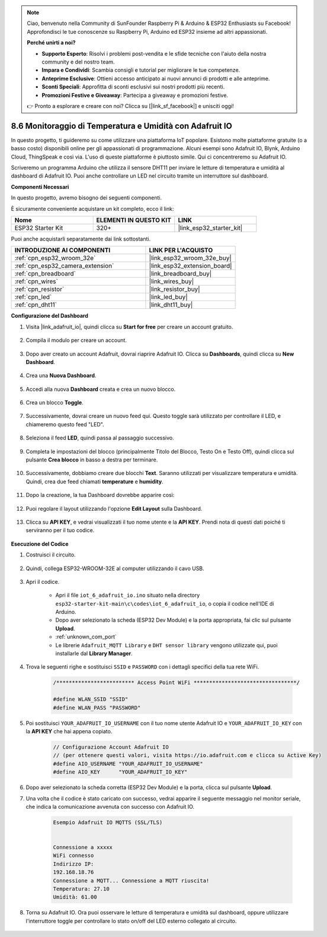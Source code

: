 .. note::

    Ciao, benvenuto nella Community di SunFounder Raspberry Pi & Arduino & ESP32 Enthusiasts su Facebook! Approfondisci le tue conoscenze su Raspberry Pi, Arduino ed ESP32 insieme ad altri appassionati.

    **Perché unirti a noi?**

    - **Supporto Esperto**: Risolvi i problemi post-vendita e le sfide tecniche con l'aiuto della nostra community e del nostro team.
    - **Impara e Condividi**: Scambia consigli e tutorial per migliorare le tue competenze.
    - **Anteprime Esclusive**: Ottieni accesso anticipato ai nuovi annunci di prodotti e alle anteprime.
    - **Sconti Speciali**: Approfitta di sconti esclusivi sui nostri prodotti più recenti.
    - **Promozioni Festive e Giveaway**: Partecipa a giveaway e promozioni festive.

    👉 Pronto a esplorare e creare con noi? Clicca su [|link_sf_facebook|] e unisciti oggi!

.. _ar_adafruit_io:

8.6 Monitoraggio di Temperatura e Umidità con Adafruit IO
=============================================================

In questo progetto, ti guideremo su come utilizzare una piattaforma IoT popolare. Esistono molte piattaforme gratuite (o a basso costo) disponibili online per gli appassionati di programmazione. Alcuni esempi sono Adafruit IO, Blynk, Arduino Cloud, ThingSpeak e così via. L'uso di queste piattaforme è piuttosto simile. Qui ci concentreremo su Adafruit IO.

Scriveremo un programma Arduino che utilizza il sensore DHT11 per inviare le letture di temperatura e umidità al dashboard di Adafruit IO. Puoi anche controllare un LED nel circuito tramite un interruttore sul dashboard.

**Componenti Necessari**

In questo progetto, avremo bisogno dei seguenti componenti. 

È sicuramente conveniente acquistare un kit completo, ecco il link: 

.. list-table::
    :widths: 20 20 20
    :header-rows: 1

    *   - Nome	
        - ELEMENTI IN QUESTO KIT
        - LINK
    *   - ESP32 Starter Kit
        - 320+
        - |link_esp32_starter_kit|

Puoi anche acquistarli separatamente dai link sottostanti.

.. list-table::
    :widths: 30 20
    :header-rows: 1

    *   - INTRODUZIONE AI COMPONENTI
        - LINK PER L'ACQUISTO

    *   - :ref:`cpn_esp32_wroom_32e`
        - |link_esp32_wroom_32e_buy|
    *   - :ref:`cpn_esp32_camera_extension`
        - |link_esp32_extension_board|
    *   - :ref:`cpn_breadboard`
        - |link_breadboard_buy|
    *   - :ref:`cpn_wires`
        - |link_wires_buy|
    *   - :ref:`cpn_resistor`
        - |link_resistor_buy|
    *   - :ref:`cpn_led`
        - |link_led_buy|
    *   - :ref:`cpn_dht11`
        - |link_dht11_buy|

**Configurazione del Dashboard**

#. Visita |link_adafruit_io|, quindi clicca su **Start for free** per creare un account gratuito.

    .. image:: img/sp230516_102503.png

#. Compila il modulo per creare un account.

    .. image:: img/sp230516_102629.png

#. Dopo aver creato un account Adafruit, dovrai riaprire Adafruit IO. Clicca su **Dashboards**, quindi clicca su **New Dashboard**.

    .. image:: img/sp230516_103347.png

#. Crea una **Nuova Dashboard**.

    .. image:: img/sp230516_103744.png

#. Accedi alla nuova **Dashboard** creata e crea un nuovo blocco.

    .. image:: img/sp230516_104234.png

#. Crea un blocco **Toggle**.

    .. image:: img/sp230516_105727.png

#. Successivamente, dovrai creare un nuovo feed qui. Questo toggle sarà utilizzato per controllare il LED, e chiameremo questo feed "LED".

    .. image:: img/sp230516_105641.png

#. Seleziona il feed **LED**, quindi passa al passaggio successivo.

    .. image:: img/sp230516_105925.png

#. Completa le impostazioni del blocco (principalmente Titolo del Blocco, Testo On e Testo Off), quindi clicca sul pulsante **Crea blocco** in basso a destra per terminare.

    .. image:: img/sp230516_110124.png

#. Successivamente, dobbiamo creare due blocchi **Text**. Saranno utilizzati per visualizzare temperatura e umidità. Quindi, crea due feed chiamati **temperature** e **humidity**.

    .. image:: img/sp230516_110657.png

#. Dopo la creazione, la tua Dashboard dovrebbe apparire così:

    .. image:: img/sp230516_111134.png

#. Puoi regolare il layout utilizzando l'opzione **Edit Layout** sulla Dashboard.

    .. image:: img/sp230516_111240.png

#. Clicca su **API KEY**, e vedrai visualizzati il tuo nome utente e la **API KEY**. Prendi nota di questi dati poiché ti serviranno per il tuo codice.

    .. image:: img/sp230516_111641.png

**Esecuzione del Codice**

#. Costruisci il circuito. 

    .. image:: ../../img/wiring/iot_6_adafruit_io_bb.png

#. Quindi, collega ESP32-WROOM-32E al computer utilizzando il cavo USB.

    .. image:: ../../img/plugin_esp32.png

#. Apri il codice.

    * Apri il file ``iot_6_adafruit_io.ino`` situato nella directory ``esp32-starter-kit-main\c\codes\iot_6_adafruit_io``, o copia il codice nell'IDE di Arduino.
    * Dopo aver selezionato la scheda (ESP32 Dev Module) e la porta appropriata, fai clic sul pulsante **Upload**.
    * :ref:`unknown_com_port`
    * Le librerie ``Adafruit_MQTT Library`` e ``DHT sensor library`` vengono utilizzate qui, puoi installarle dal **Library Manager**.

    .. raw:: html

        <iframe src=https://create.arduino.cc/editor/sunfounder01/4cf6ad03-250e-4fe9-aa04-0ca73b997843/preview?embed style="height:510px;width:100%;margin:10px 0" frameborder=0></iframe>


#. Trova le seguenti righe e sostituisci ``SSID`` e ``PASSWORD`` con i dettagli specifici della tua rete WiFi.

    .. code-block::  Arduino

        /************************* Access Point WiFi *********************************/

        #define WLAN_SSID "SSID"
        #define WLAN_PASS "PASSWORD"

#. Poi sostituisci ``YOUR_ADAFRUIT_IO_USERNAME`` con il tuo nome utente Adafruit IO e ``YOUR_ADAFRUIT_IO_KEY`` con la **API KEY** che hai appena copiato.

    .. code-block::  Arduino

        // Configurazione Account Adafruit IO
        // (per ottenere questi valori, visita https://io.adafruit.com e clicca su Active Key)
        #define AIO_USERNAME "YOUR_ADAFRUIT_IO_USERNAME"
        #define AIO_KEY      "YOUR_ADAFRUIT_IO_KEY"

#. Dopo aver selezionato la scheda corretta (ESP32 Dev Module) e la porta, clicca sul pulsante **Upload**.

#. Una volta che il codice è stato caricato con successo, vedrai apparire il seguente messaggio nel monitor seriale, che indica la comunicazione avvenuta con successo con Adafruit IO.
    
    .. code-block::

        Esempio Adafruit IO MQTTS (SSL/TLS)


        Connessione a xxxxx
        WiFi connesso
        Indirizzo IP: 
        192.168.18.76
        Connessione a MQTT... Connessione a MQTT riuscita!
        Temperatura: 27.10
        Umidità: 61.00

#. Torna su Adafruit IO. Ora puoi osservare le letture di temperatura e umidità sul dashboard, oppure utilizzare l'interruttore toggle per controllare lo stato on/off del LED esterno collegato al circuito.

    .. image:: img/sp230516_143220.png

